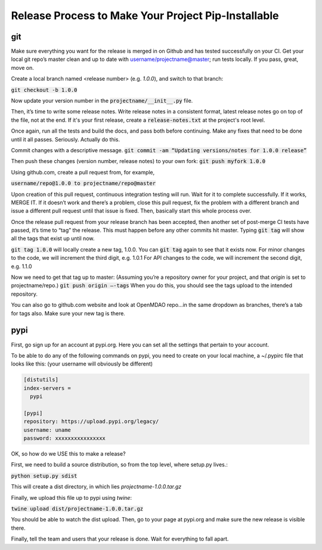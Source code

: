 Release Process to Make Your Project Pip-Installable
====================================================


git
---

Make sure everything you want for the release is merged in on Github and has tested successfully on your CI.
Get your local git repo’s master clean and up to date with username/projectname@master; run tests locally.
If you pass, great, move on.

Create a local branch named <release number>  (e.g. `1.0.0`), and switch to that branch:

:code:`git checkout -b 1.0.0`

Now update your version number in the :code:`projectname/__init__.py` file.

Then, it’s time to write some release notes.  Write release notes in a consistent format,
latest release notes go on top of the file, not at the end. If it's your first release, create a
:code:`release-notes.txt` at the project's root level.

Once again, run all the tests and build the docs, and pass both before continuing.  Make any fixes that need to be done until it all passes.
Seriously. Actually do this.

Commit changes with a descriptive message.
:code:`git commit -am “Updating versions/notes for 1.0.0 release”`

Then push these changes (version number, release notes) to your own fork:
:code:`git push myfork 1.0.0`

Using github.com, create a pull request from, for example,

:code:`username/repo@1.0.0 to projectname/repo@master`

Upon creation of this pull request, continuous integration testing will run.  Wait for it to complete successfully.
If it works, MERGE IT. If it doesn’t work and there’s a problem, close this pull request, fix the problem with a different
branch and issue a different pull request until that issue is fixed.  Then, basically start this whole process over.

Once the release pull request from your release branch has been accepted, then another set of post-merge CI tests have passed,
it’s time to “tag” the release. This must happen before any other commits hit master.
Typing :code:`git tag` will show all the tags that exist up until now.

:code:`git tag 1.0.0` will locally create a new tag, 1.0.0.  You can :code:`git tag` again to see that it exists now.
For minor changes to the code, we will increment the third digit, e.g. 1.0.1
For API changes to the code, we will increment the second digit, e.g. 1.1.0

Now we need to get that tag up to master:  (Assuming you’re a repository owner for your project, and that `origin` is set to projectname/repo.)
:code:`git push origin —-tags`
When you do this, you should see the tags upload to the intended repository.

You can also go to github.com website and look at OpenMDAO repo…in the same dropdown as branches, there’s a tab for tags also.  Make sure your new tag is there.

pypi
----

First, go sign up for an account at pypi.org.  Here you can set all the settings that pertain to your account.

To be able to do any of the following commands on pypi, you need to create on your local machine, a  ~/.pypirc file that
looks like this: (your username will obviously be different)

.. code::

    [distutils]
    index-servers =
      pypi

    [pypi]
    repository: https://upload.pypi.org/legacy/
    username: uname
    password: xxxxxxxxxxxxxxxx


OK, so how do we USE this to make a release?

First, we need to build a source distribution, so from the top level, where setup.py lives.:

:code:`python setup.py sdist`

This will create a dist directory, in which lies `projectname-1.0.0.tar.gz`

Finally, we upload this file up to pypi using `twine`:

:code:`twine upload dist/projectname-1.0.0.tar.gz`

You should be able to watch the dist upload. Then, go to your page at pypi.org and make sure the new release is visible there.

Finally, tell the team and users that your release is done.  Wait for everything to fall apart.
